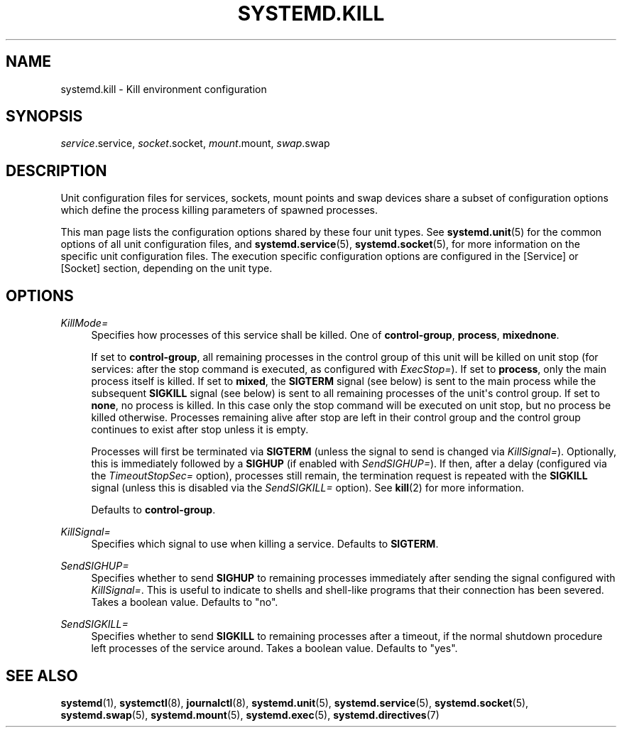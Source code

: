 '\" t
.TH "SYSTEMD\&.KILL" "5" "" "systemd 7" "systemd.kill"
.\" -----------------------------------------------------------------
.\" * Define some portability stuff
.\" -----------------------------------------------------------------
.\" ~~~~~~~~~~~~~~~~~~~~~~~~~~~~~~~~~~~~~~~~~~~~~~~~~~~~~~~~~~~~~~~~~
.\" http://bugs.debian.org/507673
.\" http://lists.gnu.org/archive/html/groff/2009-02/msg00013.html
.\" ~~~~~~~~~~~~~~~~~~~~~~~~~~~~~~~~~~~~~~~~~~~~~~~~~~~~~~~~~~~~~~~~~
.ie \n(.g .ds Aq \(aq
.el       .ds Aq '
.\" -----------------------------------------------------------------
.\" * set default formatting
.\" -----------------------------------------------------------------
.\" disable hyphenation
.nh
.\" disable justification (adjust text to left margin only)
.ad l
.\" -----------------------------------------------------------------
.\" * MAIN CONTENT STARTS HERE *
.\" -----------------------------------------------------------------
.SH "NAME"
systemd.kill \- Kill environment configuration
.SH "SYNOPSIS"
.PP
\fIservice\fR\&.service,
\fIsocket\fR\&.socket,
\fImount\fR\&.mount,
\fIswap\fR\&.swap
.SH "DESCRIPTION"
.PP
Unit configuration files for services, sockets, mount points and swap devices share a subset of configuration options which define the process killing parameters of spawned processes\&.
.PP
This man page lists the configuration options shared by these four unit types\&. See
\fBsystemd.unit\fR(5)
for the common options of all unit configuration files, and
\fBsystemd.service\fR(5),
\fBsystemd.socket\fR(5), for more information on the specific unit configuration files\&. The execution specific configuration options are configured in the [Service] or [Socket] section, depending on the unit type\&.
.SH "OPTIONS"
.PP
\fIKillMode=\fR
.RS 4
Specifies how processes of this service shall be killed\&. One of
\fBcontrol\-group\fR,
\fBprocess\fR,
\fBmixed\fR\fBnone\fR\&.
.sp
If set to
\fBcontrol\-group\fR, all remaining processes in the control group of this unit will be killed on unit stop (for services: after the stop command is executed, as configured with
\fIExecStop=\fR)\&. If set to
\fBprocess\fR, only the main process itself is killed\&. If set to
\fBmixed\fR, the
\fBSIGTERM\fR
signal (see below) is sent to the main process while the subsequent
\fBSIGKILL\fR
signal (see below) is sent to all remaining processes of the unit\*(Aqs control group\&. If set to
\fBnone\fR, no process is killed\&. In this case only the stop command will be executed on unit stop, but no process be killed otherwise\&. Processes remaining alive after stop are left in their control group and the control group continues to exist after stop unless it is empty\&.
.sp
Processes will first be terminated via
\fBSIGTERM\fR
(unless the signal to send is changed via
\fIKillSignal=\fR)\&. Optionally, this is immediately followed by a
\fBSIGHUP\fR
(if enabled with
\fISendSIGHUP=\fR)\&. If then, after a delay (configured via the
\fITimeoutStopSec=\fR
option), processes still remain, the termination request is repeated with the
\fBSIGKILL\fR
signal (unless this is disabled via the
\fISendSIGKILL=\fR
option)\&. See
\fBkill\fR(2)
for more information\&.
.sp
Defaults to
\fBcontrol\-group\fR\&.
.RE
.PP
\fIKillSignal=\fR
.RS 4
Specifies which signal to use when killing a service\&. Defaults to
\fBSIGTERM\fR\&.
.RE
.PP
\fISendSIGHUP=\fR
.RS 4
Specifies whether to send
\fBSIGHUP\fR
to remaining processes immediately after sending the signal configured with
\fIKillSignal=\fR\&. This is useful to indicate to shells and shell\-like programs that their connection has been severed\&. Takes a boolean value\&. Defaults to "no"\&.
.RE
.PP
\fISendSIGKILL=\fR
.RS 4
Specifies whether to send
\fBSIGKILL\fR
to remaining processes after a timeout, if the normal shutdown procedure left processes of the service around\&. Takes a boolean value\&. Defaults to "yes"\&.
.RE
.SH "SEE ALSO"
.PP
\fBsystemd\fR(1),
\fBsystemctl\fR(8),
\fBjournalctl\fR(8),
\fBsystemd.unit\fR(5),
\fBsystemd.service\fR(5),
\fBsystemd.socket\fR(5),
\fBsystemd.swap\fR(5),
\fBsystemd.mount\fR(5),
\fBsystemd.exec\fR(5),
\fBsystemd.directives\fR(7)
